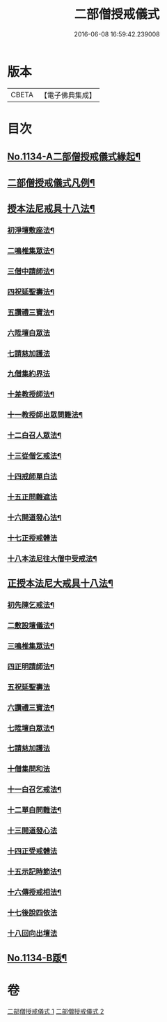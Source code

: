#+TITLE: 二部僧授戒儀式 
#+DATE: 2016-06-08 16:59:42.239008

* 版本
 |     CBETA|【電子佛典集成】|

* 目次
** [[file:KR6k0229_001.txt::001-0731a1][No.1134-A二部僧授戒儀式緣起¶]]
** [[file:KR6k0229_001.txt::001-0731c2][二部僧授戒儀式凡例¶]]
** [[file:KR6k0229_001.txt::001-0732a11][授本法尼戒具十八法¶]]
*** [[file:KR6k0229_001.txt::001-0732a12][初淨壇敷座法¶]]
*** [[file:KR6k0229_001.txt::001-0732b5][二鳴椎集眾法¶]]
*** [[file:KR6k0229_001.txt::001-0733a12][三僧中請師法¶]]
*** [[file:KR6k0229_001.txt::001-0733c8][四祝延聖壽法¶]]
*** [[file:KR6k0229_001.txt::001-0733c17][五讚禮三寶法¶]]
*** [[file:KR6k0229_001.txt::001-0733c24][六陞壇白眾法]]
*** [[file:KR6k0229_001.txt::001-0734b18][七請慈加護法]]
*** [[file:KR6k0229_001.txt::001-0735a18][九僧集約界法]]
*** [[file:KR6k0229_001.txt::001-0735b5][十差教授師法¶]]
*** [[file:KR6k0229_001.txt::001-0735b9][十一教授師出眾問難法¶]]
*** [[file:KR6k0229_001.txt::001-0735c24][十二白召人眾法¶]]
*** [[file:KR6k0229_001.txt::001-0736a12][十三從僧乞戒法¶]]
*** [[file:KR6k0229_001.txt::001-0736a24][十四戒師單白法]]
*** [[file:KR6k0229_001.txt::001-0736b7][十五正問難遮法]]
*** [[file:KR6k0229_001.txt::001-0736b22][十六開道發心法¶]]
*** [[file:KR6k0229_001.txt::001-0736c23][十七正授戒體法]]
*** [[file:KR6k0229_001.txt::001-0737c11][十八本法尼往大僧中受戒法¶]]
** [[file:KR6k0229_002.txt::002-0738a4][正授本法尼大戒具十八法¶]]
*** [[file:KR6k0229_002.txt::002-0738a5][初先陳乞戒法¶]]
*** [[file:KR6k0229_002.txt::002-0738b6][二敷設壇儀法¶]]
*** [[file:KR6k0229_002.txt::002-0738b13][三鳴椎集眾法¶]]
*** [[file:KR6k0229_002.txt::002-0738c24][四正明請師法¶]]
*** [[file:KR6k0229_002.txt::002-0739c14][五祝延聖壽法]]
*** [[file:KR6k0229_002.txt::002-0739c22][六讚禮三寶法¶]]
*** [[file:KR6k0229_002.txt::002-0740a3][七陞壇白眾法¶]]
*** [[file:KR6k0229_002.txt::002-0740b19][七請慈加護法]]
*** [[file:KR6k0229_002.txt::002-0741a16][十僧集問和法]]
*** [[file:KR6k0229_002.txt::002-0741a24][十一白召乞戒法¶]]
*** [[file:KR6k0229_002.txt::002-0741b22][十二單白問難法¶]]
*** [[file:KR6k0229_002.txt::002-0741c21][十三開道發心法]]
*** [[file:KR6k0229_002.txt::002-0742b4][十四正受戒體法]]
*** [[file:KR6k0229_002.txt::002-0742c10][十五示記時節法¶]]
*** [[file:KR6k0229_002.txt::002-0742c18][十六傳授戒相法¶]]
*** [[file:KR6k0229_002.txt::002-0743b17][十七後說四依法]]
*** [[file:KR6k0229_002.txt::002-0743c24][十八回向出壇法]]
** [[file:KR6k0229_002.txt::002-0744b1][No.1134-B䟦¶]]

* 卷
[[file:KR6k0229_001.txt][二部僧授戒儀式 1]]
[[file:KR6k0229_002.txt][二部僧授戒儀式 2]]

